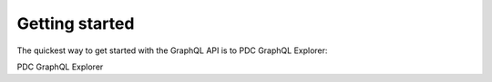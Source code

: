 Getting started
--------------
The quickest way to get started with the GraphQL API is to PDC GraphQL Explorer:

PDC GraphQL Explorer
